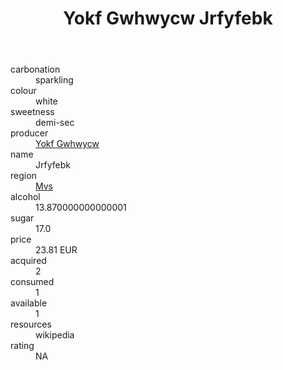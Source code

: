 :PROPERTIES:
:ID:                     d68ebf18-d78d-430d-bb06-7297eb3ce1d1
:END:
#+TITLE: Yokf Gwhwycw Jrfyfebk 

- carbonation :: sparkling
- colour :: white
- sweetness :: demi-sec
- producer :: [[id:468a0585-7921-4943-9df2-1fff551780c4][Yokf Gwhwycw]]
- name :: Jrfyfebk
- region :: [[id:70da2ddd-e00b-45ae-9b26-5baf98a94d62][Mvs]]
- alcohol :: 13.870000000000001
- sugar :: 17.0
- price :: 23.81 EUR
- acquired :: 2
- consumed :: 1
- available :: 1
- resources :: wikipedia
- rating :: NA


